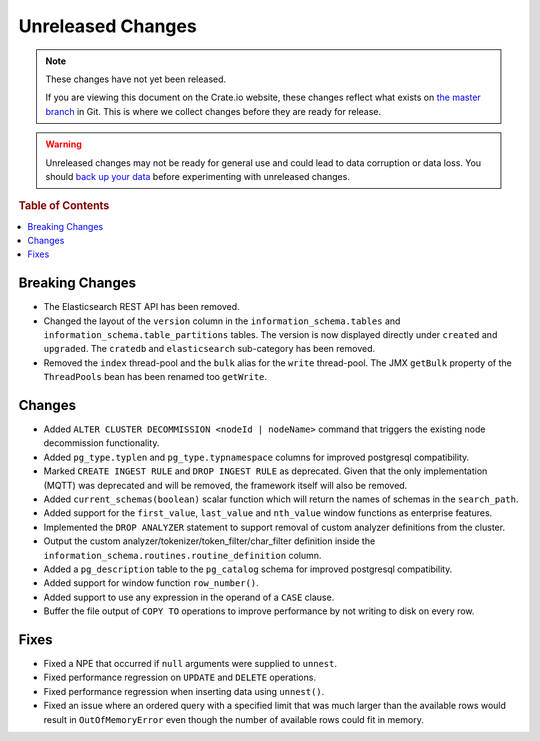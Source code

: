 ==================
Unreleased Changes
==================

.. NOTE::

    These changes have not yet been released.

    If you are viewing this document on the Crate.io website, these changes
    reflect what exists on `the master branch`_ in Git. This is where we
    collect changes before they are ready for release.

.. WARNING::

    Unreleased changes may not be ready for general use and could lead to data
    corruption or data loss. You should `back up your data`_ before
    experimenting with unreleased changes.

.. _the master branch: https://github.com/crate/crate
.. _back up your data: https://crate.io/a/backing-up-and-restoring-crate/

.. DEVELOPER README
.. ================

.. Changes should be recorded here as you are developing CrateDB. When a new
.. release is being cut, changes will be moved to the appropriate release notes
.. file.

.. When resetting this file during a release, leave the headers in place, but
.. add a single paragraph to each section with the word "None".

.. rubric:: Table of Contents

.. contents::
   :local:

Breaking Changes
================

- The Elasticsearch REST API has been removed.

- Changed the layout of the ``version`` column in the
  ``information_schema.tables`` and ``information_schema.table_partitions``
  tables. The version is now displayed directly under ``created`` and
  ``upgraded``. The ``cratedb`` and ``elasticsearch`` sub-category has been
  removed.

- Removed the ``index`` thread-pool and the ``bulk`` alias for the ``write``
  thread-pool. The JMX ``getBulk`` property of the ``ThreadPools`` bean has
  been renamed too ``getWrite``.

Changes
=======

- Added ``ALTER CLUSTER DECOMMISSION <nodeId | nodeName>`` command that
  triggers the existing node decommission functionality.

- Added ``pg_type.typlen`` and ``pg_type.typnamespace`` columns for improved
  postgresql compatibility.

- Marked ``CREATE INGEST RULE`` and ``DROP INGEST RULE`` as deprecated. Given
  that the only implementation (MQTT) was deprecated and will be removed, the
  framework itself will also be removed.

- Added ``current_schemas(boolean)`` scalar function which will return the
  names of schemas in the ``search_path``.

- Added support for the ``first_value``, ``last_value`` and ``nth_value``
  window functions as enterprise features.

- Implemented the ``DROP ANALYZER`` statement to support removal of custom
  analyzer definitions from the cluster.

- Output the custom analyzer/tokenizer/token_filter/char_filter definition inside
  the ``information_schema.routines.routine_definition`` column.


- Added a ``pg_description`` table to the ``pg_catalog`` schema for improved
  postgresql compatibility.

- Added support for window function ``row_number()``.

- Added support to use any expression in the operand of a ``CASE`` clause.

- Buffer the file output of ``COPY TO`` operations to improve performance by not
  writing to disk on every row.

Fixes
=====

- Fixed a NPE that occurred if ``null`` arguments were supplied to ``unnest``.

- Fixed performance regression on ``UPDATE`` and ``DELETE`` operations.

- Fixed performance regression when inserting data using ``unnest()``.

- Fixed an issue where an ordered query with a specified limit that was much
  larger than the available rows would result in ``OutOfMemoryError`` even
  though the number of available rows could fit in memory.
